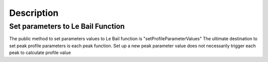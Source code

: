 .. algorithm::

.. summary::

.. alias::

.. properties::

Description
-----------

Set parameters to Le Bail Function
^^^^^^^^^^^^^^^^^^^^^^^^^^^^^^^^^^

The public method to set parameters values to Le Bail function is
"setProfileParameterValues" The ultimate destination to set peak profile
parameters is each peak function. Set up a new peak parameter value does
not necessarily trigger each peak to calculate profile value

.. algm_categories::
